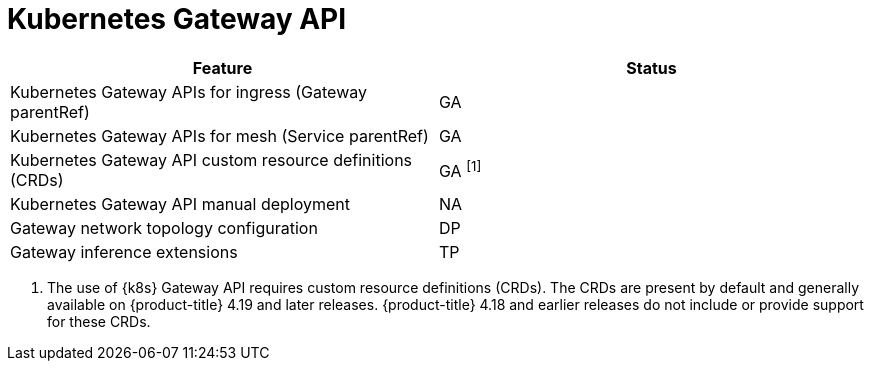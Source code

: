 ////
Module included in the following assemblies:
* service-mesh-docs-main/ossm-release-notes-support-tables.adoc
////

:_mod-docs-content-type: REFERENCE
[id="kubernetes-gateway-api_{context}"]
= Kubernetes Gateway API

[cols="1,1"]
|===
| Feature | Status

| Kubernetes Gateway APIs for ingress (Gateway parentRef)
| GA

| Kubernetes Gateway APIs for mesh (Service parentRef)
| GA

| Kubernetes Gateway API custom resource definitions (CRDs)
| GA ^[1]^

| Kubernetes Gateway API manual deployment
| NA

| Gateway network topology configuration
| DP

| Gateway inference extensions
| TP
|===

. The use of {k8s} Gateway API requires custom resource definitions (CRDs). The CRDs are present by default and generally available on {product-title} 4.19 and later releases. {product-title} 4.18 and earlier releases do not include or provide support for these CRDs.